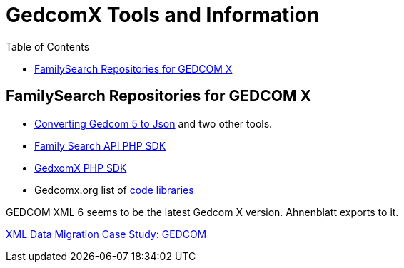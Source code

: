 = GedcomX Tools and Information
:toc:
:stylesheet: dark.css
:stylesdir: ../skins 

== FamilySearch Repositories for GEDCOM X

- http://www.gedcomx.org/Code.html[Converting Gedcom 5 to Json] and two other tools.
- https://github.com/FamilySearch/gedcomx-php-client[Family Search API PHP SDK]
- https://github.com/FamilySearch/gedcomx-php-client[GedxomX PHP SDK]
- Gedcomx.org list of http://www.gedcomx.org/Code.html[code libraries]

GEDCOM XML 6 seems to be the latest Gedcom X version. Ahnenblatt exports to it.

https://docs.microsoft.com/en-us/archive/msdn-magazine/2004/may/the-xml-files-xml-data-migration-case-study-gedcom[XML Data Migration Case Study: GEDCOM]
